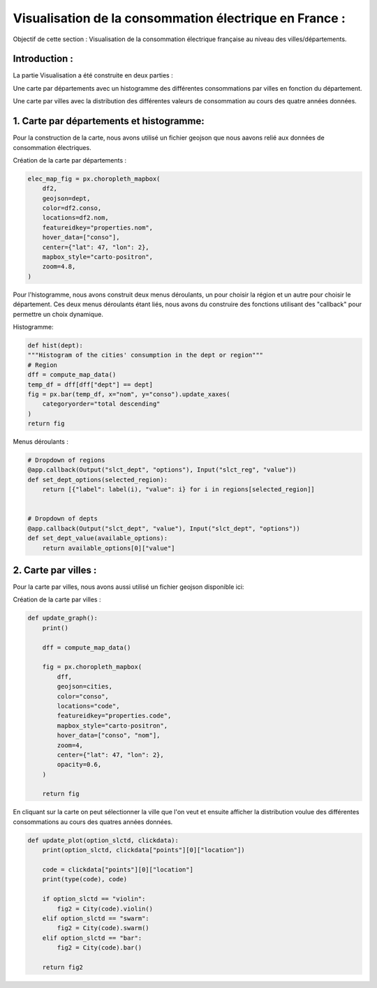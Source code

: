 Visualisation de la consommation électrique en France :
===================================================================

Objectif de cette section : Visualisation de la consommation électrique française au niveau des villes/départements.


Introduction : 
-----------------------------------------------------------------

La partie Visualisation a été construite en deux parties :

Une carte par départements avec un histogramme des différentes consommations par villes en fonction du département.

Une carte par villes avec la distribution des différentes valeurs de consommation au cours des quatre années données.


1. Carte par départements et histogramme:
---------------------------------------------------------------------
Pour la construction de la carte, nous avons utilisé un fichier geojson que nous aavons relié aux données de consommation électriques.

.. _url1: https://raw.githubusercontent.com/gregoiredavid/france-geojson/master/departements.geojson

Création de la carte par départements :

 .. image:: Images/dept.png 
    :scale: 50%
    :align: center

.. code:: python

    elec_map_fig = px.choropleth_mapbox(
        df2,
        geojson=dept,
        color=df2.conso,
        locations=df2.nom,
        featureidkey="properties.nom",
        hover_data=["conso"],
        center={"lat": 47, "lon": 2},
        mapbox_style="carto-positron",
        zoom=4.8,
    )

Pour l'histogramme, nous avons construit deux menus déroulants, un pour choisir la région et un autre pour choisir le département.
Ces deux menus déroulants étant liés, nous avons du construire des fonctions utilisant des "callback" pour permettre un choix dynamique.

Histogramme:

 .. image:: Images/hist.png 
    :scale: 50%
    :align: center

.. code:: python

    def hist(dept):
    """Histogram of the cities' consumption in the dept or region"""
    # Region
    dff = compute_map_data()
    temp_df = dff[dff["dept"] == dept]
    fig = px.bar(temp_df, x="nom", y="conso").update_xaxes(
        categoryorder="total descending"
    )
    return fig


Menus déroulants : 

.. code:: python 

    # Dropdown of regions
    @app.callback(Output("slct_dept", "options"), Input("slct_reg", "value"))
    def set_dept_options(selected_region):
        return [{"label": label(i), "value": i} for i in regions[selected_region]]


    # Dropdown of depts
    @app.callback(Output("slct_dept", "value"), Input("slct_dept", "options"))
    def set_dept_value(available_options):
        return available_options[0]["value"]
    
2. Carte par villes : 
--------------------------------------------------------------------------------
Pour la carte par villes, nous avons aussi utilisé un fichier geojson disponible ici:

.. _url2: = https://raw.githubusercontent.com/gregoiredavid/france-geojson/master/communes.geojson


Création de la carte par villes :

 .. image:: Images/communes.png 
    :scale: 50%
    :align: center

.. code:: python

    def update_graph():
        print()

        dff = compute_map_data()

        fig = px.choropleth_mapbox(
            dff,
            geojson=cities,
            color="conso",
            locations="code",
            featureidkey="properties.code",
            mapbox_style="carto-positron",
            hover_data=["conso", "nom"],
            zoom=4,
            center={"lat": 47, "lon": 2},
            opacity=0.6,
        )

        return fig



En cliquant sur la carte on peut sélectionner la ville que l'on veut et ensuite afficher la distribution voulue des différentes consommations au cours des quatres années données.

 .. image:: Images/violin.png 
    :scale: 50%
    :align: center

.. code:: python 

    def update_plot(option_slctd, clickdata):
        print(option_slctd, clickdata["points"][0]["location"])

        code = clickdata["points"][0]["location"]
        print(type(code), code)

        if option_slctd == "violin":
            fig2 = City(code).violin()
        elif option_slctd == "swarm":
            fig2 = City(code).swarm()
        elif option_slctd == "bar":
            fig2 = City(code).bar()

        return fig2
